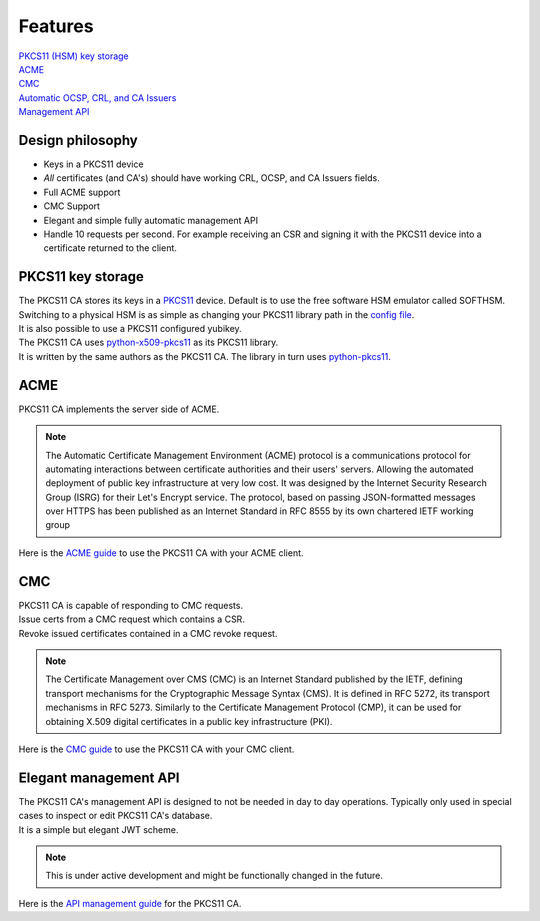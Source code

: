Features
========

| `PKCS11 (HSM) key storage <https://pkcs11-ca.readthedocs.io/en/latest/features.html#pkcs11-key-storage>`_
| `ACME <https://pkcs11-ca.readthedocs.io/en/latest/features.html#id1>`_
| `CMC <https://pkcs11-ca.readthedocs.io/en/latest/features.html#id2>`_
| `Automatic OCSP, CRL, and CA Issuers <https://pkcs11-ca.readthedocs.io/en/latest/usage.html#retrieving-the-issuer-for-a-certificate>`_
| `Management API <https://pkcs11-ca.readthedocs.io/en/latest/features.html#elegant-management-api>`_


Design philosophy
------------------------
* Keys in a PKCS11 device
* *All* certificates (and CA's) should have working CRL, OCSP, and CA Issuers fields.
* Full ACME support
* CMC Support
* Elegant and simple fully automatic management API
* Handle 10 requests per second. For example receiving an CSR and signing it with the PKCS11 device into a certificate returned to the client.

PKCS11 key storage
------------------------

| The PKCS11 CA stores its keys in a `PKCS11 <https://en.wikipedia.org/wiki/PKCS_11>`_ device. Default is to use the free software HSM emulator called SOFTHSM.
| Switching to a physical HSM is as simple as changing your PKCS11 library path in the `config file <https://pkcs11-ca.readthedocs.io/en/latest/configuration.html>`_.
| It is also possible to use a PKCS11 configured yubikey.

| The PKCS11 CA uses `python-x509-pkcs11 <https://github.com/SUNET/python_x509_pkcs11>`_ as its PKCS11 library.
| It is written by the same authors as the PKCS11 CA. The library in turn uses `python-pkcs11 <https://python-pkcs11.readthedocs.io/en/latest/>`_.


ACME
----------------

| PKCS11 CA implements the server side of ACME.

.. note::
   The Automatic Certificate Management Environment (ACME) protocol is a communications protocol for automating interactions between certificate authorities and their users' servers.
   Allowing the automated deployment of public key infrastructure at very low cost.
   It was designed by the Internet Security Research Group (ISRG) for their Let's Encrypt service.
   The protocol, based on passing JSON-formatted messages over HTTPS has been published as an Internet Standard in RFC 8555 by its own chartered IETF working group

| Here is the `ACME guide <https://pkcs11-ca.readthedocs.io/en/latest/usage.html#using-an-acme-client-with-the-pkcs11-ca>`_ to use the PKCS11 CA with your ACME client.


CMC
------------

| PKCS11 CA is capable of responding to CMC requests.
| Issue certs from a CMC request which contains a CSR.
| Revoke issued certificates contained in a CMC revoke request.

.. note::
   The Certificate Management over CMS (CMC) is an Internet Standard published by the IETF, defining transport mechanisms for the Cryptographic Message Syntax (CMS).
   It is defined in RFC 5272, its transport mechanisms in RFC 5273.
   Similarly to the Certificate Management Protocol (CMP), it can be used for obtaining X.509 digital certificates in a public key infrastructure (PKI).

| Here is the `CMC guide <https://pkcs11-ca.readthedocs.io/en/latest/usage.html#cmc-requests>`_ to use the PKCS11 CA with your CMC client.

Elegant management API
-----------------------

| The PKCS11 CA's management API is designed to not be needed in day to day operations. Typically only used in special cases to inspect or edit PKCS11 CA's database.
| It is a simple but elegant JWT scheme.

.. note::
   This is under active development and might be functionally changed in the future.

| Here is the `API management guide <https://pkcs11-ca.readthedocs.io/en/latest/usage.html#using-the-management-api>`_ for the PKCS11 CA.
